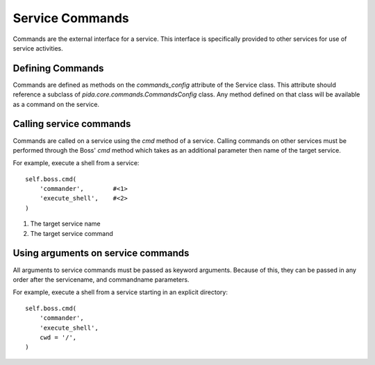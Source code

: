 ================
Service Commands
================

Commands are the external interface for a service. This interface is specifically provided to other services for use of service activities.

Defining Commands
=================

Commands are defined as methods on the `commands_config` attribute of the Service class. This attribute should reference a subclass of `pida.core.commands.CommandsConfig` class. Any method defined on that class will be available as a command on the service.


Calling service commands
========================

Commands are called on a service using the `cmd` method of a service. Calling commands on other services must be performed through the Boss' `cmd` method which takes as an additional parameter then name of the target service.

For example, execute a shell from a service::

    self.boss.cmd(
        'commander',        #<1>
        'execute_shell',    #<2>
    )

1. The target service name
2. The target service command

Using arguments on service commands
===================================

All arguments to service commands must be passed as keyword arguments. Because
of this, they can be passed in any order after the servicename, and commandname
parameters.

For example, execute a shell from a service starting in an explicit directory::

    self.boss.cmd(
        'commander',
        'execute_shell',
        cwd = '/',
    )

